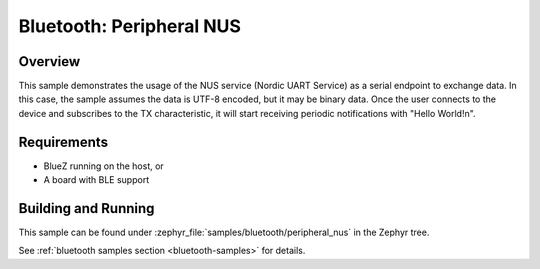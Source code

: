 .. _peripheral_nus:

Bluetooth: Peripheral NUS
#########################

Overview
********

This sample demonstrates the usage of the NUS service (Nordic UART Service) as a serial
endpoint to exchange data. In this case, the sample assumes the data is UTF-8 encoded,
but it may be binary data. Once the user connects to the device and subscribes to the TX
characteristic, it will start receiving periodic notifications with "Hello World!\n".

Requirements
************

* BlueZ running on the host, or
* A board with BLE support

Building and Running
********************

This sample can be found under :zephyr_file:`samples/bluetooth/peripheral_nus` in the
Zephyr tree.

See :ref:`bluetooth samples section <bluetooth-samples>` for details.
